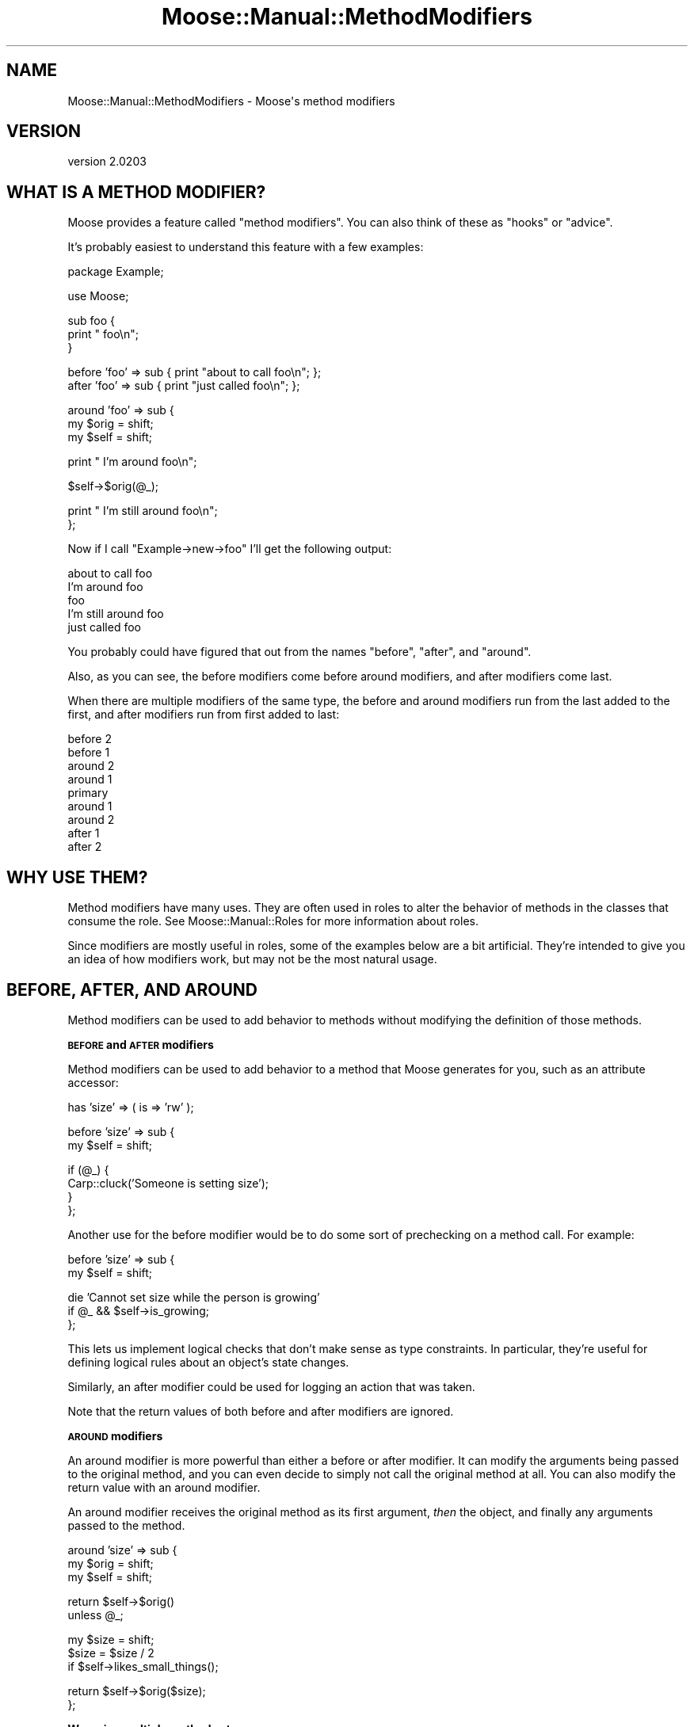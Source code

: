 .\" Automatically generated by Pod::Man v1.37, Pod::Parser v1.32
.\"
.\" Standard preamble:
.\" ========================================================================
.de Sh \" Subsection heading
.br
.if t .Sp
.ne 5
.PP
\fB\\$1\fR
.PP
..
.de Sp \" Vertical space (when we can't use .PP)
.if t .sp .5v
.if n .sp
..
.de Vb \" Begin verbatim text
.ft CW
.nf
.ne \\$1
..
.de Ve \" End verbatim text
.ft R
.fi
..
.\" Set up some character translations and predefined strings.  \*(-- will
.\" give an unbreakable dash, \*(PI will give pi, \*(L" will give a left
.\" double quote, and \*(R" will give a right double quote.  | will give a
.\" real vertical bar.  \*(C+ will give a nicer C++.  Capital omega is used to
.\" do unbreakable dashes and therefore won't be available.  \*(C` and \*(C'
.\" expand to `' in nroff, nothing in troff, for use with C<>.
.tr \(*W-|\(bv\*(Tr
.ds C+ C\v'-.1v'\h'-1p'\s-2+\h'-1p'+\s0\v'.1v'\h'-1p'
.ie n \{\
.    ds -- \(*W-
.    ds PI pi
.    if (\n(.H=4u)&(1m=24u) .ds -- \(*W\h'-12u'\(*W\h'-12u'-\" diablo 10 pitch
.    if (\n(.H=4u)&(1m=20u) .ds -- \(*W\h'-12u'\(*W\h'-8u'-\"  diablo 12 pitch
.    ds L" ""
.    ds R" ""
.    ds C` ""
.    ds C' ""
'br\}
.el\{\
.    ds -- \|\(em\|
.    ds PI \(*p
.    ds L" ``
.    ds R" ''
'br\}
.\"
.\" If the F register is turned on, we'll generate index entries on stderr for
.\" titles (.TH), headers (.SH), subsections (.Sh), items (.Ip), and index
.\" entries marked with X<> in POD.  Of course, you'll have to process the
.\" output yourself in some meaningful fashion.
.if \nF \{\
.    de IX
.    tm Index:\\$1\t\\n%\t"\\$2"
..
.    nr % 0
.    rr F
.\}
.\"
.\" For nroff, turn off justification.  Always turn off hyphenation; it makes
.\" way too many mistakes in technical documents.
.hy 0
.if n .na
.\"
.\" Accent mark definitions (@(#)ms.acc 1.5 88/02/08 SMI; from UCB 4.2).
.\" Fear.  Run.  Save yourself.  No user-serviceable parts.
.    \" fudge factors for nroff and troff
.if n \{\
.    ds #H 0
.    ds #V .8m
.    ds #F .3m
.    ds #[ \f1
.    ds #] \fP
.\}
.if t \{\
.    ds #H ((1u-(\\\\n(.fu%2u))*.13m)
.    ds #V .6m
.    ds #F 0
.    ds #[ \&
.    ds #] \&
.\}
.    \" simple accents for nroff and troff
.if n \{\
.    ds ' \&
.    ds ` \&
.    ds ^ \&
.    ds , \&
.    ds ~ ~
.    ds /
.\}
.if t \{\
.    ds ' \\k:\h'-(\\n(.wu*8/10-\*(#H)'\'\h"|\\n:u"
.    ds ` \\k:\h'-(\\n(.wu*8/10-\*(#H)'\`\h'|\\n:u'
.    ds ^ \\k:\h'-(\\n(.wu*10/11-\*(#H)'^\h'|\\n:u'
.    ds , \\k:\h'-(\\n(.wu*8/10)',\h'|\\n:u'
.    ds ~ \\k:\h'-(\\n(.wu-\*(#H-.1m)'~\h'|\\n:u'
.    ds / \\k:\h'-(\\n(.wu*8/10-\*(#H)'\z\(sl\h'|\\n:u'
.\}
.    \" troff and (daisy-wheel) nroff accents
.ds : \\k:\h'-(\\n(.wu*8/10-\*(#H+.1m+\*(#F)'\v'-\*(#V'\z.\h'.2m+\*(#F'.\h'|\\n:u'\v'\*(#V'
.ds 8 \h'\*(#H'\(*b\h'-\*(#H'
.ds o \\k:\h'-(\\n(.wu+\w'\(de'u-\*(#H)/2u'\v'-.3n'\*(#[\z\(de\v'.3n'\h'|\\n:u'\*(#]
.ds d- \h'\*(#H'\(pd\h'-\w'~'u'\v'-.25m'\f2\(hy\fP\v'.25m'\h'-\*(#H'
.ds D- D\\k:\h'-\w'D'u'\v'-.11m'\z\(hy\v'.11m'\h'|\\n:u'
.ds th \*(#[\v'.3m'\s+1I\s-1\v'-.3m'\h'-(\w'I'u*2/3)'\s-1o\s+1\*(#]
.ds Th \*(#[\s+2I\s-2\h'-\w'I'u*3/5'\v'-.3m'o\v'.3m'\*(#]
.ds ae a\h'-(\w'a'u*4/10)'e
.ds Ae A\h'-(\w'A'u*4/10)'E
.    \" corrections for vroff
.if v .ds ~ \\k:\h'-(\\n(.wu*9/10-\*(#H)'\s-2\u~\d\s+2\h'|\\n:u'
.if v .ds ^ \\k:\h'-(\\n(.wu*10/11-\*(#H)'\v'-.4m'^\v'.4m'\h'|\\n:u'
.    \" for low resolution devices (crt and lpr)
.if \n(.H>23 .if \n(.V>19 \
\{\
.    ds : e
.    ds 8 ss
.    ds o a
.    ds d- d\h'-1'\(ga
.    ds D- D\h'-1'\(hy
.    ds th \o'bp'
.    ds Th \o'LP'
.    ds ae ae
.    ds Ae AE
.\}
.rm #[ #] #H #V #F C
.\" ========================================================================
.\"
.IX Title "Moose::Manual::MethodModifiers 3"
.TH Moose::Manual::MethodModifiers 3 "2011-08-24" "perl v5.8.8" "User Contributed Perl Documentation"
.SH "NAME"
Moose::Manual::MethodModifiers \- Moose\(aqs method modifiers
.SH "VERSION"
.IX Header "VERSION"
version 2.0203
.SH "WHAT IS A METHOD MODIFIER?"
.IX Header "WHAT IS A METHOD MODIFIER?"
Moose provides a feature called \*(L"method modifiers\*(R". You can also think
of these as \*(L"hooks\*(R" or \*(L"advice\*(R".
.PP
It's probably easiest to understand this feature with a few examples:
.PP
.Vb 1
\&  package Example;
.Ve
.PP
.Vb 1
\&  use Moose;
.Ve
.PP
.Vb 3
\&  sub foo {
\&      print "    foo\en";
\&  }
.Ve
.PP
.Vb 2
\&  before 'foo' => sub { print "about to call foo\en"; };
\&  after 'foo'  => sub { print "just called foo\en"; };
.Ve
.PP
.Vb 3
\&  around 'foo' => sub {
\&      my $orig = shift;
\&      my $self = shift;
.Ve
.PP
.Vb 1
\&      print "  I'm around foo\en";
.Ve
.PP
.Vb 1
\&      $self->$orig(@_);
.Ve
.PP
.Vb 2
\&      print "  I'm still around foo\en";
\&  };
.Ve
.PP
Now if I call \f(CW\*(C`Example\->new\->foo\*(C'\fR I'll get the following output:
.PP
.Vb 5
\&  about to call foo
\&    I'm around foo
\&      foo
\&    I'm still around foo
\&  just called foo
.Ve
.PP
You probably could have figured that out from the names \*(L"before\*(R",
\&\*(L"after\*(R", and \*(L"around\*(R".
.PP
Also, as you can see, the before modifiers come before around
modifiers, and after modifiers come last.
.PP
When there are multiple modifiers of the same type, the before and
around modifiers run from the last added to the first, and after
modifiers run from first added to last:
.PP
.Vb 9
\&   before 2
\&    before 1
\&     around 2
\&      around 1
\&       primary
\&      around 1
\&     around 2
\&    after 1
\&   after 2
.Ve
.SH "WHY USE THEM?"
.IX Header "WHY USE THEM?"
Method modifiers have many uses. They are often used in roles to alter the
behavior of methods in the classes that consume the role. See
Moose::Manual::Roles for more information about roles.
.PP
Since modifiers are mostly useful in roles, some of the examples below
are a bit artificial. They're intended to give you an idea of how
modifiers work, but may not be the most natural usage.
.SH "BEFORE, AFTER, AND AROUND"
.IX Header "BEFORE, AFTER, AND AROUND"
Method modifiers can be used to add behavior to methods without modifying the definition of those methods.
.Sh "\s-1BEFORE\s0 and \s-1AFTER\s0 modifiers"
.IX Subsection "BEFORE and AFTER modifiers"
Method modifiers can be used to add behavior to a method that Moose
generates for you, such as an attribute accessor:
.PP
.Vb 1
\&  has 'size' => ( is => 'rw' );
.Ve
.PP
.Vb 2
\&  before 'size' => sub {
\&      my $self = shift;
.Ve
.PP
.Vb 4
\&      if (@_) {
\&          Carp::cluck('Someone is setting size');
\&      }
\&  };
.Ve
.PP
Another use for the before modifier would be to do some sort of
prechecking on a method call. For example:
.PP
.Vb 2
\&  before 'size' => sub {
\&      my $self = shift;
.Ve
.PP
.Vb 3
\&      die 'Cannot set size while the person is growing'
\&          if @_ && $self->is_growing;
\&  };
.Ve
.PP
This lets us implement logical checks that don't make sense as type
constraints. In particular, they're useful for defining logical rules
about an object's state changes.
.PP
Similarly, an after modifier could be used for logging an action that
was taken.
.PP
Note that the return values of both before and after modifiers are
ignored.
.Sh "\s-1AROUND\s0 modifiers"
.IX Subsection "AROUND modifiers"
An around modifier is more powerful than either a before or
after modifier. It can modify the arguments being passed to the
original method, and you can even decide to simply not call the
original method at all. You can also modify the return value with an
around modifier.
.PP
An around modifier receives the original method as its first argument,
\&\fIthen\fR the object, and finally any arguments passed to the method.
.PP
.Vb 3
\&  around 'size' => sub {
\&      my $orig = shift;
\&      my $self = shift;
.Ve
.PP
.Vb 2
\&      return $self->$orig()
\&          unless @_;
.Ve
.PP
.Vb 3
\&      my $size = shift;
\&      $size = $size / 2
\&          if $self->likes_small_things();
.Ve
.PP
.Vb 2
\&      return $self->$orig($size);
\&  };
.Ve
.Sh "Wrapping multiple methods at once"
.IX Subsection "Wrapping multiple methods at once"
\&\f(CW\*(C`before\*(C'\fR, \f(CW\*(C`after\*(C'\fR, and \f(CW\*(C`around\*(C'\fR can also modify multiple methods
at once. The simplest example of this is passing them as a list:
.PP
.Vb 3
\&  before [qw(foo bar baz)] => sub {
\&      warn "something is being called!";
\&  };
.Ve
.PP
This will add a \f(CW\*(C`before\*(C'\fR modifier to each of the \f(CW\*(C`foo\*(C'\fR, \f(CW\*(C`bar\*(C'\fR,
and \f(CW\*(C`baz\*(C'\fR methods in the current class, just as though a separate
call to \f(CW\*(C`before\*(C'\fR was made for each of them. The list can be passed
either as a bare list, or as an arrayref. Note that the name of the
function being modified isn't passed in in any way; this syntax is
only intended for cases where the function being modified doesn't
actually matter. If the function name does matter, use something like this:
.PP
.Vb 5
\&  for my $func (qw(foo bar baz)) {
\&      before $func => sub {
\&          warn "$func was called!";
\&      };
\&  }
.Ve
.Sh "Using regular expressions to select methods to wrap"
.IX Subsection "Using regular expressions to select methods to wrap"
In addition, you can specify a regular expression to indicate the
methods to wrap, like so:
.PP
.Vb 3
\&  after qr/^command_/ => sub {
\&      warn "got a command";
\&  };
.Ve
.PP
This will match the regular expression against each method name
returned by \*(L"get_method_list\*(R" in Class::MOP::Class, and add a modifier
to each one that matches. The same caveats apply as above. 
.PP
Using regular expressions to determine methods to wrap is quite a bit more
powerful than the previous alternatives, but it's also quite a bit more
dangerous.  Bear in mind that if your regular expression matches certain Perl
and Moose reserved method names with a special meaning to Moose or Perl, such
as \f(CW\*(C`meta\*(C'\fR, \f(CW\*(C`new\*(C'\fR, \f(CW\*(C`BUILD\*(C'\fR, \f(CW\*(C`DESTROY\*(C'\fR, \f(CW\*(C`AUTOLOAD\*(C'\fR, etc, this could cause
unintended (and hard to debug) problems and is best avoided.
.SH "INNER AND AUGMENT"
.IX Header "INNER AND AUGMENT"
Augment and inner are two halves of the same feature. The augment
modifier provides a sort of inverted subclassing. You provide part of
the implementation in a superclass, and then document that subclasses
are expected to provide the rest.
.PP
The superclass calls \f(CW\*(C`inner()\*(C'\fR, which then calls the \f(CW\*(C`augment\*(C'\fR
modifier in the subclass:
.PP
.Vb 1
\&  package Document;
.Ve
.PP
.Vb 1
\&  use Moose;
.Ve
.PP
.Vb 2
\&  sub as_xml {
\&      my $self = shift;
.Ve
.PP
.Vb 3
\&      my $xml = "<document>\en";
\&      $xml .= inner();
\&      $xml .= "</document>\en";
.Ve
.PP
.Vb 2
\&      return $xml;
\&  }
.Ve
.PP
Using \f(CW\*(C`inner()\*(C'\fR in this method makes it possible for one or more
subclasses to then augment this method with their own specific
implementation:
.PP
.Vb 1
\&  package Report;
.Ve
.PP
.Vb 1
\&  use Moose;
.Ve
.PP
.Vb 1
\&  extends 'Document';
.Ve
.PP
.Vb 2
\&  augment 'as_xml' => sub {
\&      my $self = shift;
.Ve
.PP
.Vb 3
\&      my $xml = "  <report>\en";
\&      $xml .= inner();
\&      $xml .= "  </report>\en";
.Ve
.PP
.Vb 2
\&      return $xml;
\&  };
.Ve
.PP
When we call \f(CW\*(C`as_xml\*(C'\fR on a Report object, we get something like this:
.PP
.Vb 4
\&  <document>
\&    <report>
\&    </report>
\&  </document>
.Ve
.PP
But we also called \f(CW\*(C`inner()\*(C'\fR in \f(CW\*(C`Report\*(C'\fR, so we can continue
subclassing and adding more content inside the document:
.PP
.Vb 1
\&  package Report::IncomeAndExpenses;
.Ve
.PP
.Vb 1
\&  use Moose;
.Ve
.PP
.Vb 1
\&  extends 'Report';
.Ve
.PP
.Vb 2
\&  augment 'as_xml' => sub {
\&      my $self = shift;
.Ve
.PP
.Vb 4
\&      my $xml = '    <income>' . $self->income . '</income>';
\&      $xml .= "\en";
\&      $xml .= '    <expenses>' . $self->expenses . '</expenses>';
\&      $xml .= "\en";
.Ve
.PP
.Vb 1
\&      $xml .= inner() || q{};
.Ve
.PP
.Vb 2
\&      return $xml;
\&  };
.Ve
.PP
Now our report has some content:
.PP
.Vb 6
\&  <document>
\&    <report>
\&      <income>$10</income>
\&      <expenses>$8</expenses>
\&    </report>
\&  </document>
.Ve
.PP
What makes this combination of \f(CW\*(C`augment\*(C'\fR and \f(CW\*(C`inner()\*(C'\fR special is
that it allows us to have methods which are called from parent (least
specific) to child (most specific). This inverts the normal
inheritance pattern.
.PP
Note that in \f(CW\*(C`Report::IncomeAndExpenses\*(C'\fR we call \f(CW\*(C`inner()\*(C'\fR again. If the
object is an instance of \f(CW\*(C`Report::IncomeAndExpenses\*(C'\fR then this call is a
no\-op, and just returns false. It's a good idea to always call \f(CW\*(C`inner()\*(C'\fR to
allow for future subclassing.
.SH "OVERRIDE AND SUPER"
.IX Header "OVERRIDE AND SUPER"
Finally, Moose provides some simple sugar for Perl's built-in method
overriding scheme. If you want to override a method from a parent
class, you can do this with \f(CW\*(C`override\*(C'\fR:
.PP
.Vb 1
\&  package Employee;
.Ve
.PP
.Vb 1
\&  use Moose;
.Ve
.PP
.Vb 1
\&  extends 'Person';
.Ve
.PP
.Vb 1
\&  has 'job_title' => ( is => 'rw' );
.Ve
.PP
.Vb 2
\&  override 'display_name' => sub {
\&      my $self = shift;
.Ve
.PP
.Vb 2
\&      return super() . q{, } . $self->title();
\&  };
.Ve
.PP
The call to \f(CW\*(C`super()\*(C'\fR is almost the same as calling \f(CW\*(C`$self\->SUPER::display_name\*(C'\fR. The difference is that the arguments
passed to the superclass's method will always be the same as the ones
passed to the method modifier, and cannot be changed.
.PP
All arguments passed to \f(CW\*(C`super()\*(C'\fR are ignored, as are any changes
made to \f(CW@_\fR before \f(CW\*(C`super()\*(C'\fR is called.
.SH "SEMI-COLONS"
.IX Header "SEMI-COLONS"
Because all of these method modifiers are implemented as Perl
functions, you must always end the modifier declaration with a
semi\-colon:
.PP
.Vb 1
\&  after 'foo' => sub { };
.Ve
.SH "CAVEATS"
.IX Header "CAVEATS"
These method modification features do not work well with multiple inheritance,
due to how method resolution is performed in Perl. Experiment with a test
program to ensure your class hierarchy works as expected, or more preferably,
don't use multiple inheritance (roles can help with this)!
.SH "AUTHOR"
.IX Header "AUTHOR"
Stevan Little <stevan@iinteractive.com>
.SH "COPYRIGHT AND LICENSE"
.IX Header "COPYRIGHT AND LICENSE"
This software is copyright (c) 2011 by Infinity Interactive, Inc..
.PP
This is free software; you can redistribute it and/or modify it under
the same terms as the Perl 5 programming language system itself.
